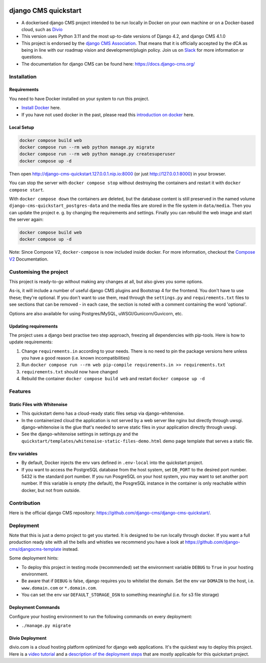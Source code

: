 |pythonapp|

#####################
django CMS quickstart
#####################

- A dockerised django CMS project intended to be run locally in Docker on your own machine or on a Docker-based cloud, such as `Divio <https://www.divio.com/>`_ 
- This version uses Python 3.11 and the most up-to-date versions of Django 4.2, and django CMS 4.1.0
- This project is endorsed by the `django CMS Association <https://www.django-cms.org/en/about-us/>`_. That means that it is officially accepted by the dCA as being in line with our roadmap vision and development/plugin policy. Join us on `Slack <https://www.django-cms.org/slack/>`_ for more information or questions.
- The documentation for  django CMS can be found here: https://docs.django-cms.org/

Installation
############

Requirements
============

You need to have Docker installed on your system to run this project.

- `Install Docker <https://docs.docker.com/engine/install/>`_ here.
- If you have not used docker in the past, please read this
  `introduction on docker <https://docs.docker.com/get-started/>`_  here.

Local Setup
===========

.. inclusion-marker-do-not-remove

.. code-block:: bash

  docker compose build web
  docker compose run --rm web python manage.py migrate
  docker compose run --rm web python manage.py createsuperuser
  docker compose up -d

Then open http://django-cms-quickstart.127.0.0.1.nip.io:8000 (or just http://127.0.0.1:8000) in your browser.

You can stop the server with ``docker compose stop`` without destroying the containers and restart it with
``docker compose start``.

With ``docker compose down`` the containers are deleted, but the database content is still preserved in the named
volume ``django-cms-quickstart_postgres-data`` and the media files are stored in the file system in ``data/media``.
Then you can update the project e. g. by changing the requirements and settings. Finally you can rebuild the web image
and start the server again:

.. code-block:: bash

  docker compose build web
  docker compose up -d


Note: Since Compose V2, ``docker-compose`` is now included inside docker. For more information, checkout the
`Compose V2 <https://docs.docker.com/compose/cli-command/>`_ Documentation.

.. inclusion-end-marker-do-not-remove

Customising the project
#######################

This project is ready-to-go without making any changes at all, but also gives you some options.

As-is, it will include a number of useful django CMS plugins and Bootstrap 4 for the frontend. You don't have to use
these; they're optional. If you don't want to use them, read through the ``settings.py`` and ``requirements.txt`` files
to see sections that can be removed - in each case, the section is noted with a comment containing the word 'optional'.

Options are also available for using Postgres/MySQL, uWSGI/Gunicorn/Guvicorn, etc.

Updating requirements
=====================

The project uses a django best practise two step approach, freezing all dependencies with pip-tools. Here is how to update requirements:

1. Change ``requirements.in`` according to your needs. There is no need to pin the package versions here unless you have a good reason (i.e. known incompatibilities)
2. Run ``docker compose run --rm web pip-compile requirements.in >> requirements.txt``
3. ``requirements.txt`` should now have changed
4. Rebuild the container ``docker compose build web`` and restart ``docker compose up -d``

Features
########

Static Files with Whitenoise
============================

- This quickstart demo has a cloud-ready static files setup via django-whitenoise.
- In the containerized cloud the application is not served by a web server like nginx but directly through uwsgi. django-whitenoise is the glue that's needed to serve static files in your application directly through uwsgi.
- See the django-whitenoise settings in settings.py and the ``quickstart/templates/whitenoise-static-files-demo.html`` demo page template that serves a static file.

Env variables
=============

- By default, Docker injects the env vars defined in ``.env-local`` into the quickstart project.
- If you want to access the PostgreSQL database from the host system, set ``DB_PORT`` to the desired port number.
  5432 is the standard port number. If you run PosgreSQL on your host system, you may want to set another port number.
  If this variable is empty (the default), the PosgreSQL instance in the container is only reachable within docker, but
  not from outside.

Contribution
############

Here is the official django CMS repository:
`https://github.com/django-cms/django-cms-quickstart/ <https://github.com/django-cms/django-cms-quickstart/>`_.


Deployment
##########

Note that this is just a demo project to get you started. It is designed to be run locally through docker. If you want a full production ready site with all the bells
and whistles we recommend you have a look at https://github.com/django-cms/djangocms-template instead.

Some deployment hints:

- To deploy this project in testing mode (recommended) set the environment variable ``DEBUG`` to ``True`` in your hosting environment.
- Be aware that if ``DEBUG`` is false, django requires you to whitelist the domain. Set the env var ``DOMAIN`` to the host, i.e. ``www.domain.com`` or ``*.domain.com``.
- You can set the env var ``DEFAULT_STORAGE_DSN`` to something meaningful (i.e. for s3 file storage)

Deployment Commands
===================

Configure your hosting environment to run the following commands on every deployment:

- ``./manage.py migrate``


Divio Deployment
================

divio.com is a cloud hosting platform optimized for django web applications. It's the quickest way to deploy this
project. Here is a `video tutorial <https://www.youtube.com/watch?v=O2g5Wfoyp7Q>`_ and a
`description of the deployment steps <https://github.com/django-cms/djangocms-template/blob/mco-standalone/docs/deployment-divio.md#divio-project-setup>`_ that are mostly applicable for this quickstart project.


.. |pythonapp| image:: https://github.com/django-cms/django-cms-quickstart/workflows/Python%20application/badge.svg?branch=support/cms-4.1.x

